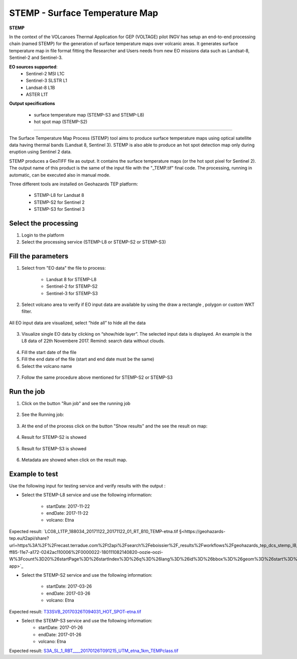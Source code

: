 STEMP - Surface Temperature Map 
================================

.. image:: assets/tuto_stemp-s2_icon.png

.. image:: assets/tuto_stemp-s3_icon.png

.. image:: assets/tuto_stemp-l8_icon.png


**STEMP**

In the context of the VOLcanoes Thermal Application for GEP (VOLTAGE) pilot INGV has setup an end-to-end processing chain (named STEMP) for the generation of surface temperature maps over volcanic areas. It generates surface temperature map in file format fitting the Researcher and Users needs from new EO missions data such as Landsat-8, Sentinel-2 and Sentinel-3. 

**EO sources supported**:
        - Sentinel-2 MSI L1C
        - Sentinel-3 SLSTR L1
        - Landsat-8 L1B
        - ASTER L1T

**Output specifications**

        - surface temperature map (STEMP-S3 and STEMP-L8)
        - hot spot map (STEMP-S2)

-----

The Surface Temperature Map Process (STEMP) tool aims to produce surface temperature maps using  optical satellite data having thermal bands (Landsat 8, Sentinel 3). STEMP is also able to produce an hot spot detection map only during eruption using Sentinel 2 data.

STEMP produces a GeoTIFF file as output. It contains the surface temperature maps (or the hot spot pixel  for Sentinel 2). The output name of this product is the same of the input file with the "_TEMP.tif" final code. The processing, running in automatic,  can be executed also in manual mode.

Three different tools are installed on Geohazards TEP platform: 

	- STEMP-L8 for Landsat 8
	- STEMP-S2 for Sentinel 2
	- STEMP-S3 for Sentinel 3

Select the processing
---------------------

1. Login to the platform
2. Select the processing service (STEMP-L8 or STEMP-S2 or STEMP-S3)

.. figure:: assets/tuto_stemp_1.png
	:figclass: align-center
        :width: 750px
        :align: center
 
Fill the parameters 
-------------------

1. Select from "EO data" the file to process: 

	- Landsat 8 for STEMP-L8 
	- Sentinel-2 for STEMP-S2
	- Sentinel-3 for STEMP-S3

.. figure:: assets/tuto_stemp_2.png
	:figclass: align-center
        :width: 750px
        :align: center 
 
2. Select volcano area to verify if EO input data are available by using the draw a rectangle , polygon or custom WKT filter.

.. figure:: assets/tuto_stemp_3.png
	:figclass: align-center
        :width: 750px
        :align: center 

All EO input data are visualized, select “hide all” to hide all the data 

.. figure:: assets/tuto_stemp_4.png
	:figclass: align-center
        :width: 750px
        :align: center  

3. Visualize single EO data by clicking on “show/hide layer”. The selected input data is displayed. An example is the L8 data of 22th Novembere 2017. Remind: search data without clouds. 

.. figure:: assets/tuto_stemp_5.png
	:figclass: align-center
        :width: 750px
        :align: center 

4. Fill the start date of the file
5. Fill the end date of the file (start and end date must be the same)
6. Select the volcano name

.. figure:: assets/tuto_stemp_6.png
	:figclass: align-center
        :width: 750px
        :align: center 

7. Follow the same procedure above mentioned for STEMP-S2 or STEMP-S3

Run the job
-----------

1. Click on the button "Run job" and see the running job

.. figure:: assets/tuto_stemp_7.png
	:figclass: align-center
        :width: 750px
        :align: center 

2. See the Running job:

.. figure:: assets/tuto_stemp_8.png
	:figclass: align-center
        :width: 750px
        :align: center 

3. At the end of the process click on the button "Show results" and the see the result on map: 

.. figure:: assets/tuto_stemp_9.png
	:figclass: align-center
        :width: 750px
        :align: center 
 
4. Result for STEMP-S2 is showed

.. figure:: assets/tuto_stemp_10.png
	:figclass: align-center
        :width: 750px
        :align: center 

5. Result for STEMP-S3 is showed

.. figure:: assets/tuto_stemp_11.png
	:figclass: align-center
        :width: 750px
        :align: center 

6. Metadata are showed when click on the result map.
 
.. figure:: assets/tuto_stemp_12.png
	:figclass: align-center
        :width: 750px
        :align: center 

Example to test
---------------

Use  the following input for testing service and verify results with the output :  
        
- Select the STEMP-L8 service and use the following information:

        - startDate: 2017-11-22
        - endDate:  2017-11-22
        - volcano:   Etna

Expected result: `LC08_L1TP_188034_20171122_20171122_01_RT_B10_TEMP-etna.tif 
§<https://geohazards-tep.eu/t2api/share?url=https%3A%2F%2Frecast.terradue.com%2Ft2api%2Fsearch%2Feboissier%2F_results%2Fworkflows%2Fgeohazards_tep_dcs_stemp_l8_dcs_stemp_l8_1_0_7%2Frun%2F29ca0494-ff85-11e7-a172-0242ac110006%2F0000022-180111082140820-oozie-oozi-W%3Fcount%3D20%26startPage%3D%26startIndex%3D%26q%3D%26lang%3D%26id%3D%26bbox%3D%26geom%3D%26start%3D%26stop%3D&id=volcanmonitoring-app>`_
 
- Select the STEMP-S2 service and use the following information:
        
        - startDate: 2017-03-26
        - endDate:  2017-03-26
        - volcano:   Etna

Expected result: `T33SVB_20170326T094031_HOT_SPOT-etna.tif 
<https://geohazards-tep.eu/t2api/share?url=https%3A%2F%2Frecast.terradue.com%2Ft2api%2Fsearch%2Feboissier%2F_results%2Fworkflows%2Fgeohazards_tep_dcs_stemp_s2_dcs_stemp_s2_1_0_2%2Frun%2Fc6d60c68-ff87-11e7-b373-0242ac110003%2F0000023-180111082140820-oozie-oozi-W%3Fcount%3D20%26startPage%3D%26startIndex%3D%26q%3D%26lang%3D%26id%3D%26bbox%3D%26geom%3D%26start%3D%26stop%3D&id=volcanmonitoring-app>`_

- Select the STEMP-S3 service and use the following information:
        - startDate:  2017-01-26
        - endDate:   2017-01-26
        - volcano:    Etna

Expected result: `S3A_SL_1_RBT____20170126T091215_UTM_etna_1km_TEMPclass.tif 
<https://geohazards-tep.eu/t2api/share?url=https%3A%2F%2Frecast.terradue.com%2Ft2api%2Fsearch%2Feboissier%2F_results%2Fworkflows%2Fgeohazards_tep_dcs_stemp_s3_dcs_stemp_s3_1_0_3%2Frun%2Fdbaf4616-0029-11e8-8a31-0242ac110003%2F0000028-180111082140820-oozie-oozi-W%3Fcount%3D20%26startPage%3D%26startIndex%3D%26q%3D%26lang%3D%26id%3D%26bbox%3D%26geom%3D%26start%3D%26stop%3D&id=volcanmonitoring-app>`_


